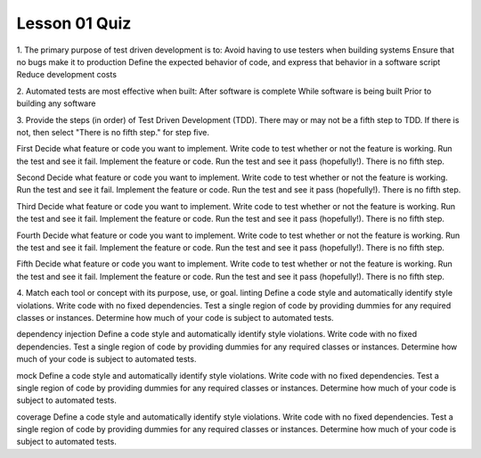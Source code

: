 ##############
Lesson 01 Quiz
##############

1. The primary purpose of test driven development is to:
Avoid having to use testers when building systems
Ensure that no bugs make it to production
Define the expected behavior of code, and express that behavior
in a software script
Reduce development costs

2. Automated tests are most effective when built:
After software is complete
While software is being built
Prior to building any software

3. Provide the steps (in order) of Test Driven Development (TDD). There may 
or may not be a fifth step to TDD. If there is not, then select "There is no
fifth step." for step five.

First
Decide what feature or code you want to implement.
Write code to test whether or not the feature is working.
Run the test and see it fail.
Implement the feature or code.
Run the test and see it pass (hopefully!).
There is no fifth step.

Second
Decide what feature or code you want to implement.
Write code to test whether or not the feature is working.
Run the test and see it fail.
Implement the feature or code.
Run the test and see it pass (hopefully!).
There is no fifth step.

Third
Decide what feature or code you want to implement.
Write code to test whether or not the feature is working.
Run the test and see it fail.
Implement the feature or code.
Run the test and see it pass (hopefully!).
There is no fifth step.

Fourth
Decide what feature or code you want to implement.
Write code to test whether or not the feature is working.
Run the test and see it fail.
Implement the feature or code.
Run the test and see it pass (hopefully!).
There is no fifth step.

Fifth
Decide what feature or code you want to implement.
Write code to test whether or not the feature is working.
Run the test and see it fail.
Implement the feature or code.
Run the test and see it pass (hopefully!).
There is no fifth step.



4. Match each tool or concept with its purpose, use, or goal.
linting
Define a code style and automatically identify style violations.
Write code with no fixed dependencies.
Test a single region of code by providing dummies for any required classes
or instances.
Determine how much of your code is subject to automated tests.

dependency injection
Define a code style and automatically identify style violations.
Write code with no fixed dependencies.
Test a single region of code by providing dummies for any required classes
or instances.
Determine how much of your code is subject to automated tests.

mock
Define a code style and automatically identify style violations.
Write code with no fixed dependencies.
Test a single region of code by providing dummies for any required classes
or instances.
Determine how much of your code is subject to automated tests.

coverage
Define a code style and automatically identify style violations.
Write code with no fixed dependencies.
Test a single region of code by providing dummies for any required classes
or instances.
Determine how much of your code is subject to automated tests.
